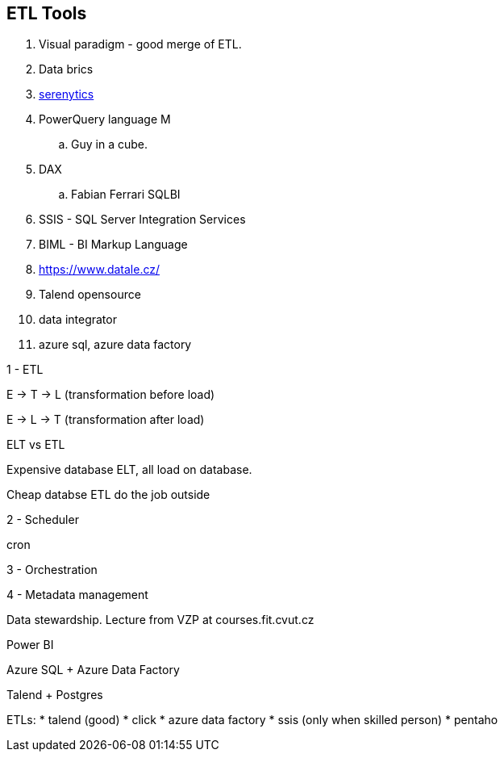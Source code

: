 == ETL Tools

. Visual paradigm - good merge of ETL.
. Data brics
. https://doc.serenytics.com/developer/api_reference/python_client/[serenytics]
. PowerQuery language M
.. Guy in a cube.
. DAX
.. Fabian Ferrari SQLBI
. SSIS - SQL Server Integration Services
. BIML - BI Markup Language
. https://www.datale.cz/
. Talend opensource
. data integrator

. azure sql, azure data factory

1 - ETL

E -> T -> L (transformation before load)

E -> L -> T (transformation after load)

ELT vs ETL

Expensive database ELT, all load on database.

Cheap databse ETL do the job outside

2 - Scheduler

cron

3 - Orchestration

4 - Metadata management

Data stewardship. Lecture from VZP at courses.fit.cvut.cz


Power BI

Azure SQL + Azure Data Factory

Talend + Postgres

ETLs:
* talend (good)
* click
* azure data factory
* ssis (only when skilled person)
* pentaho
